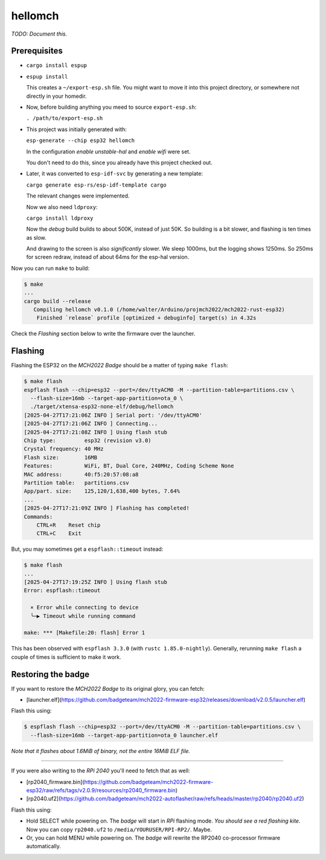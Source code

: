 hellomch
========

*TODO: Document this.*


-------------
Prerequisites
-------------

- ``cargo install espup``

- ``espup install``

  This creates a ``~/export-esp.sh`` file. You might want to move it
  into this project directory, or somewhere not directly in your
  homedir.

- Now, before building anything you meed to source ``export-esp.sh``:

  ``. /path/to/export-esp.sh``

- This project was initially generated with:

  ``esp-generate --chip esp32 hellomch``

  In the configuration *enable unstable-hal* and *enable wifi* were set.

  You don't need to do this, since you already have this project checked out.

- Later, it was converted to ``esp-idf-svc`` by generating a new template:

  ``cargo generate esp-rs/esp-idf-template cargo``

  The relevant changes were implemented.

  Now we also need ``ldproxy``:

  ``cargo install ldproxy``

  Now the *debug* build builds to about 500K, instead of just 50K. So
  building is a bit slower, and flashing is ten times as slow.

  And drawing to the screen is also *significantly* slower. We sleep
  1000ms, but the logging shows 1250ms. So 250ms for screen redraw,
  instead of about 64ms for the esp-hal version.

Now you can run ``make`` to build:

.. code-block:: console

    $ make
    ...
    cargo build --release
       Compiling hellomch v0.1.0 (/home/walter/Arduino/projmch2022/mch2022-rust-esp32)
        Finished `release` profile [optimized + debuginfo] target(s) in 4.32s

Check the *Flashing* section below to write the firmware over the launcher.


--------
Flashing
--------

Flashing the ESP32 on the *MCH2022 Badge* should be a matter of typing ``make flash``:

.. code-block:: console

    $ make flash
    espflash flash --chip=esp32 --port=/dev/ttyACM0 -M --partition-table=partitions.csv \
      --flash-size=16mb --target-app-partition=ota_0 \
      ./target/xtensa-esp32-none-elf/debug/hellomch
    [2025-04-27T17:21:06Z INFO ] Serial port: '/dev/ttyACM0'
    [2025-04-27T17:21:06Z INFO ] Connecting...
    [2025-04-27T17:21:08Z INFO ] Using flash stub
    Chip type:         esp32 (revision v3.0)
    Crystal frequency: 40 MHz
    Flash size:        16MB
    Features:          WiFi, BT, Dual Core, 240MHz, Coding Scheme None
    MAC address:       40:f5:20:57:08:a8
    Partition table:   partitions.csv
    App/part. size:    125,120/1,638,400 bytes, 7.64%
    ...
    [2025-04-27T17:21:09Z INFO ] Flashing has completed!
    Commands:
        CTRL+R    Reset chip
        CTRL+C    Exit

But, you may sometimes get a ``espflash::timeout`` instead:

.. code-block:: console

    $ make flash
    ...
    [2025-04-27T17:19:25Z INFO ] Using flash stub
    Error: espflash::timeout

      × Error while connecting to device
      ╰─▶ Timeout while running command

    make: *** [Makefile:20: flash] Error 1

This has been observed with ``espflash 3.3.0`` (with ``rustc
1.85.0-nightly``). Generally, rerunning ``make flash`` a couple of times
is sufficient to make it work.


-------------------
Restoring the badge
-------------------

If you want to restore the *MCH2022 Badge* to its original glory, you can fetch:

- [launcher.elf](https://github.com/badgeteam/mch2022-firmware-esp32/releases/download/v2.0.5/launcher.elf)

Flash this using:

.. code-block:: console

   $ espflash flash --chip=esp32 --port=/dev/ttyACM0 -M --partition-table=partitions.csv \
     --flash-size=16mb --target-app-partition=ota_0 launcher.elf

*Note that it flashes about 1.6MiB of binary, not the entire 16MiB ELF file.*

----

If you were also writing to the *RPi 2040* you'll need to fetch that as well:

- [rp2040_firmware.bin](https://github.com/badgeteam/mch2022-firmware-esp32/raw/refs/tags/v2.0.9/resources/rp2040_firmware.bin)

- [rp2040.uf2](https://github.com/badgeteam/mch2022-autoflasher/raw/refs/heads/master/rp2040/rp2040.uf2)

Flash this using:

- Hold SELECT while powering on. The *badge* will start in *RPi*
  flashing mode. *You should see a red flashing kite.* Now you can copy
  ``rp2040.uf2`` to ``/media/YOURUSER/RPI-RP2/``. Maybe.

- Or, you can hold MENU while powering on. The *badge* will rewrite the
  RP2040 co-processor firmware automatically.
